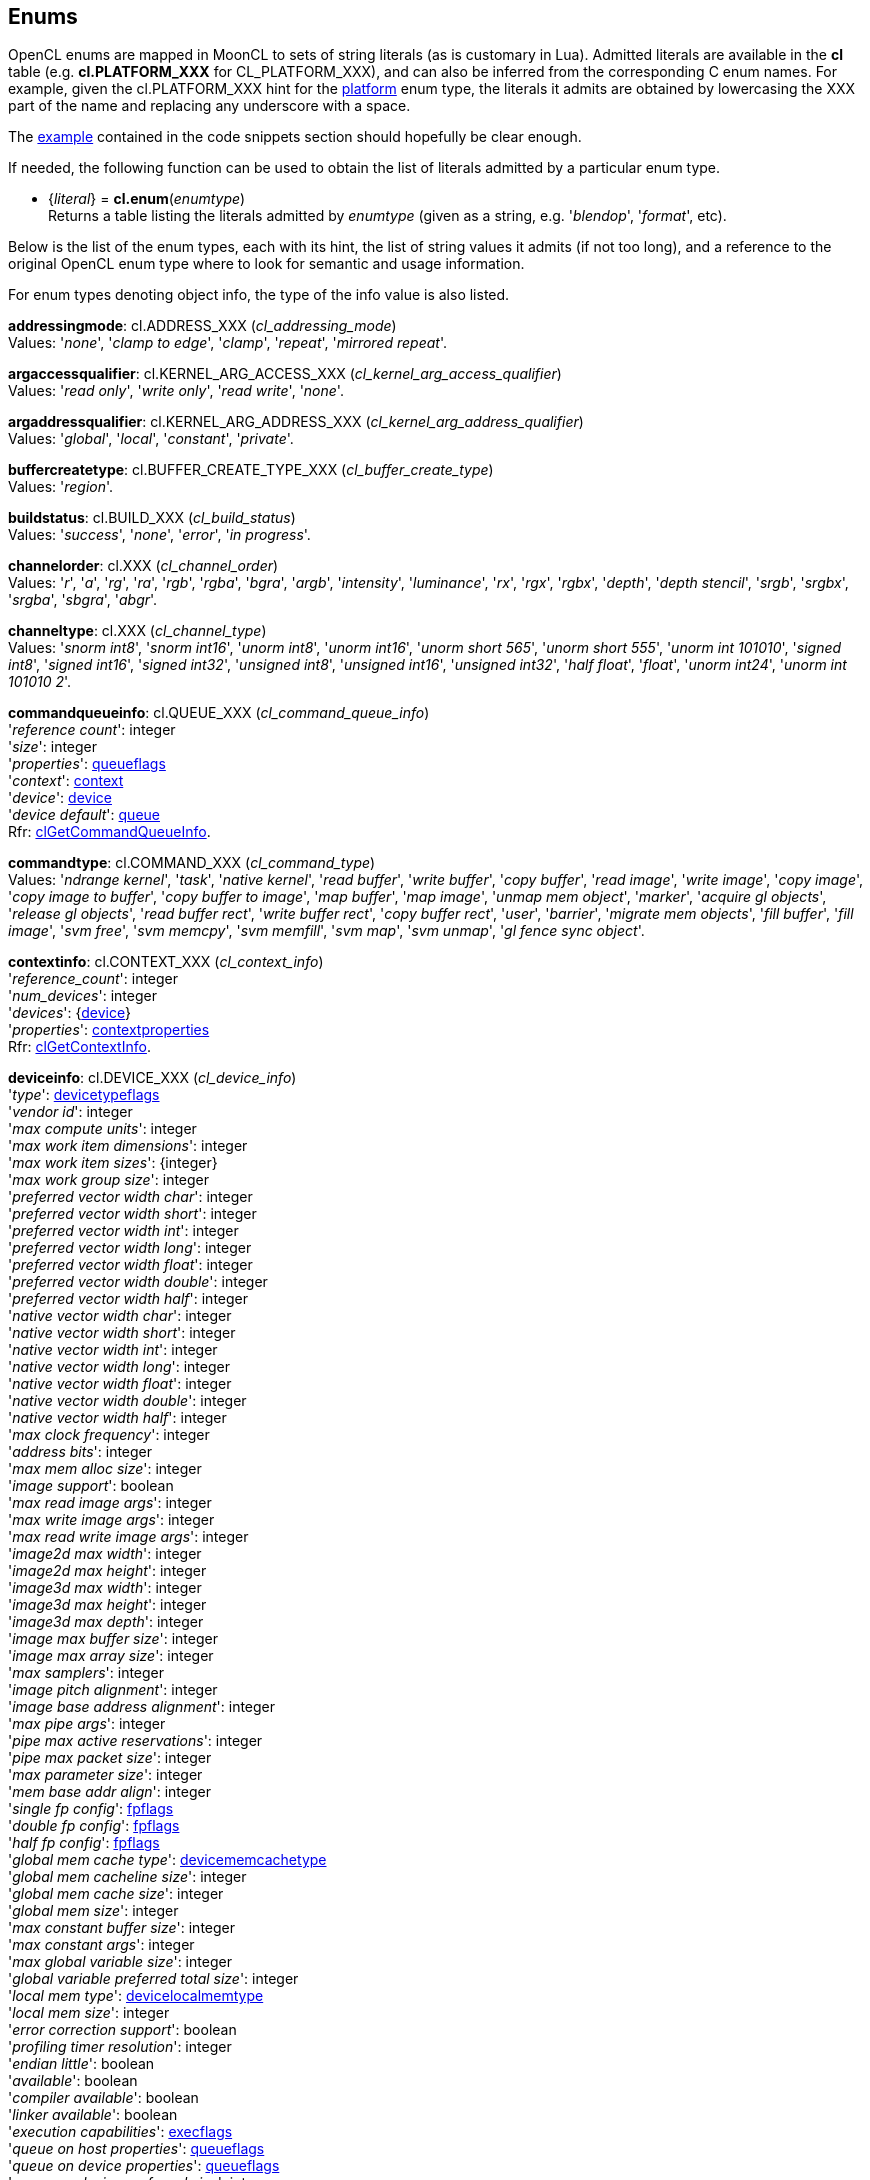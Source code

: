 
[[enums]]
== Enums

OpenCL enums are mapped in MoonCL to sets of string literals (as is customary in Lua).
Admitted literals are available in the *cl* table (e.g. *cl.PLATFORM_XXX* for CL_PLATFORM_XXX),
and can also be inferred from the corresponding C enum names. For example, given the 
cl.PLATFORM_XXX hint for the <<platfominfo, platform>> enum type, the literals it admits
are obtained by lowercasing the XXX part of the name and replacing any underscore with a space.

The <<enums_snippet, example>> contained in the code snippets section should hopefully be clear enough.

If needed, the following function can be used to obtain the list of literals admitted by 
a particular enum type.

[[cl.enum]]
* {_literal_} = *cl.enum*(_enumtype_) +
[small]#Returns a table listing the literals admitted by _enumtype_ (given as a string, e.g.
'_blendop_', '_format_', etc).#

Below is the list of the enum types, each with its hint, the list of string values it
admits (if not too long), and a reference to the original OpenCL enum type where to look
for semantic and usage information. 

For enum types denoting object info, the type of the info value is also listed.

[[addressingmode]]
[small]#*addressingmode*: cl.ADDRESS_XXX (_cl_addressing_mode_) +
Values: '_none_', '_clamp to edge_', '_clamp_', '_repeat_', '_mirrored repeat_'.#

[[argaccessqualifier]]
[small]#*argaccessqualifier*: cl.KERNEL_ARG_ACCESS_XXX (_cl_kernel_arg_access_qualifier_) +
Values: '_read only_', '_write only_', '_read write_', '_none_'.#

[[argaddressqualifier]]
[small]#*argaddressqualifier*: cl.KERNEL_ARG_ADDRESS_XXX (_cl_kernel_arg_address_qualifier_) +
Values: '_global_', '_local_', '_constant_', '_private_'.#

[[buffercreatetype]]
[small]#*buffercreatetype*: cl.BUFFER_CREATE_TYPE_XXX (_cl_buffer_create_type_) +
Values: '_region_'.#

[[buildstatus]]
[small]#*buildstatus*: cl.BUILD_XXX (_cl_build_status_) +
Values: '_success_', '_none_', '_error_', '_in progress_'.#

[[channelorder]]
[small]#*channelorder*: cl.XXX (_cl_channel_order_) +
Values: '_r_', '_a_', '_rg_', '_ra_', '_rgb_', '_rgba_', '_bgra_', '_argb_', '_intensity_', '_luminance_', '_rx_', '_rgx_', '_rgbx_', '_depth_', '_depth stencil_', '_srgb_', '_srgbx_', '_srgba_', '_sbgra_', '_abgr_'.#

[[channeltype]]
[small]#*channeltype*: cl.XXX (_cl_channel_type_) +
Values: '_snorm int8_', '_snorm int16_', '_unorm int8_', '_unorm int16_', '_unorm short 565_', '_unorm short 555_', '_unorm int 101010_', '_signed int8_', '_signed int16_', '_signed int32_', '_unsigned int8_', '_unsigned int16_', '_unsigned int32_', '_half float_', '_float_', '_unorm int24_', '_unorm int 101010 2_'.#

[[commandqueueinfo]]
[small]#*commandqueueinfo*: cl.QUEUE_XXX (_cl_command_queue_info_) +
'_reference count_': integer +
'_size_': integer +
'_properties_': <<queueflags, queueflags>> +
'_context_': <<context, context>> +
'_device_': <<device, device>> +
'_device default_': <<queue, queue>> +
Rfr: https://www.khronos.org/registry/OpenCL/sdk/2.1/docs/man/xhtml/clGetCommandQueueInfo.html[clGetCommandQueueInfo].#


[[commandtype]]
[small]#*commandtype*: cl.COMMAND_XXX (_cl_command_type_) +
Values: '_ndrange kernel_', '_task_', '_native kernel_', '_read buffer_', '_write buffer_', '_copy buffer_', '_read image_', '_write image_', '_copy image_', '_copy image to buffer_', '_copy buffer to image_', '_map buffer_', '_map image_', '_unmap mem object_', '_marker_', '_acquire gl objects_', '_release gl objects_', '_read buffer rect_', '_write buffer rect_', '_copy buffer rect_', '_user_', '_barrier_', '_migrate mem objects_', '_fill buffer_', '_fill image_', '_svm free_', '_svm memcpy_', '_svm memfill_', '_svm map_', '_svm unmap_', '_gl fence sync object_'.#

[[contextinfo]]
[small]#*contextinfo*: cl.CONTEXT_XXX (_cl_context_info_) +
'_reference_count_': integer +
'_num_devices_': integer +
'_devices_': {<<device, device>>} +
'_properties_': <<contextproperties, contextproperties>> +
Rfr: https://www.khronos.org/registry/OpenCL/sdk/2.1/docs/man/xhtml/clGetContextInfo.html[clGetContextInfo].#


[[deviceinfo]]
[small]#*deviceinfo*: cl.DEVICE_XXX (_cl_device_info_) +
'_type_': <<devicetypeflags, devicetypeflags>> +
'_vendor id_': integer +
'_max compute units_': integer +
'_max work item dimensions_': integer +
'_max work item sizes_': {integer} +
'_max work group size_': integer +
'_preferred vector width char_': integer +
'_preferred vector width short_': integer +
'_preferred vector width int_': integer +
'_preferred vector width long_': integer +
'_preferred vector width float_': integer +
'_preferred vector width double_': integer +
'_preferred vector width half_': integer +
'_native vector width char_': integer +
'_native vector width short_': integer +
'_native vector width int_': integer +
'_native vector width long_': integer +
'_native vector width float_': integer +
'_native vector width double_': integer +
'_native vector width half_': integer +
'_max clock frequency_': integer +
'_address bits_': integer +
'_max mem alloc size_': integer +
'_image support_': boolean +
'_max read image args_': integer +
'_max write image args_': integer +
'_max read write image args_': integer +
'_image2d max width_': integer +
'_image2d max height_': integer +
'_image3d max width_': integer +
'_image3d max height_': integer +
'_image3d max depth_': integer +
'_image max buffer size_': integer +
'_image max array size_': integer +
'_max samplers_': integer +
'_image pitch alignment_': integer +
'_image base address alignment_': integer +
'_max pipe args_': integer +
'_pipe max active reservations_': integer +
'_pipe max packet size_': integer +
'_max parameter size_': integer +
'_mem base addr align_': integer +
'_single fp config_': <<fpflags, fpflags>> +
'_double fp config_': <<fpflags, fpflags>> +
'_half fp config_': <<fpflags, fpflags>> +
'_global mem cache type_': <<devicememcachetype, devicememcachetype>> +
'_global mem cacheline size_': integer +
'_global mem cache size_': integer +
'_global mem size_': integer +
'_max constant buffer size_': integer +
'_max constant args_': integer +
'_max global variable size_': integer +
'_global variable preferred total size_': integer +
'_local mem type_': <<devicelocalmemtype, devicelocalmemtype>> +
'_local mem size_': integer +
'_error correction support_': boolean +
'_profiling timer resolution_': integer +
'_endian little_': boolean +
'_available_': boolean +
'_compiler available_': boolean +
'_linker available_': boolean +
'_execution capabilities_': <<execflags, execflags>> +
'_queue on host properties_': <<queueflags, queueflags>> +
'_queue on device properties_': <<queueflags, queueflags>> +
'_queue on device preferred size_': integer +
'_queue on device max size_': integer +
'_max on device queues_': integer +
'_max on device events_': integer +
'_built in kernels_': string +
'_platform_': <<platform, platform>> +
'_name_': string +
'_vendor_': string +
'_profile_': string +
'_version_': string +
'_opencl c version_': string +
'_extensions_': string +
'_printf buffer size_': integer +
'_preferred interop user sync_': boolean +
'_parent device_': <<device, device>> +
'_partition max sub devices_': integer +
'_partition properties_': <<devicesupportedpartitionproperty, devicesupportedpartitionproperty>> +
'_partition affinity domain_': <<affinitydomainflags, affinitydomainflags>> +
'_partition type_': <<devicepartitionproperty, devicepartitionproperty>> +
'_reference count_': integer +
'_svm capabilities_': <<svmflags, svmflags>> +
'_preferred platform atomic alignment_': integer +
'_preferred global atomic alignment_': integer +
'_preferred local atomic alignment_': integer +
'_min data type align size_': integer +
'_il version_': string +
'_max num sub groups_': integer +
'_sub group independent forward progress_': boolean +
Rfr: https://www.khronos.org/registry/OpenCL/sdk/2.1/docs/man/xhtml/clGetDeviceInfo.html[clGetDeviceInfo].#


[[devicelocalmemtype]]
[small]#*devicelocalmemtype*: cl.XXX (_cl_device_local_mem_type_) +
Values: '_local_', '_global_'.#

[[devicememcachetype]]
[small]#*devicememcachetype*: cl.XXX  (_cl_device_mem_cache_type_) +
Values: '_none_', '_read only cache_', '_read write cache_'.#

[[eventinfo]]
[small]#*eventinfo*: cl.EVENT_XXX  (_cl_event_info_) +
'_reference count_': integer +
'_command type_': <<commandtype, commandtype>> +
'_command queue_': <<queue, queue>> +
'_context_': <<context, context>> +
'_command execution status_': <<executionstatus, executionstatus>> or an integer code +
Rfr: https://www.khronos.org/registry/OpenCL/sdk/2.1/docs/man/xhtml/clGetEventInfo.html[clGetEventInfo].#


[[executionstatus]]
[small]#*executionstatus*: cl.XXX  (command execution status) +
Values: '_complete_', '_running_', '_submitted_', '_queued_'.#

[[filtermode]]
[small]#*filtermode*: cl.FILTER_XXX  (_cl_filter_mode_) +
Values: '_nearest_', '_linear_'.#

[[glcontextinfo]]
[small]#*glcontextinfo*: cl.GL_CONTEXT_INFO (_cl_gl_context_info_) +
'_current device_': <<device, device>> +
'_devices_': {<<device, device>>} +
Rfr: https://www.khronos.org/registry/OpenCL/sdk/2.1/docs/man/xhtml/clGetGLContextInfoKHR.html[clGetGLContextInfoKHR].#

[[globjecttype]]
[small]#*globjecttype*: - (_GL_OBJECT_XXX_) +
Values: '_buffer_', '_texture 2d_', '_texture 3d_', '_renderbuffer_', '_texture 2d array_', '_texture 1d_', '_texture 1d array_', '_texture buffer_'. +
Rfr: https://www.khronos.org/registry/OpenCL/sdk/2.1/docs/man/xhtml/clGetGLObjectInfo.html[clGetGLObjectInfo].#

[[gltextureinfo]]
[small]#*gltextureinfo*: cl.GL_TEXTURE_INFO (_cl_gl_texture_info_) +
'_texture target_': <<gltexturetarget, gltexturetarget>> +
'_mipmap level_': integer +
'_num samples_': integer +
Rfr: https://www.khronos.org/registry/OpenCL/sdk/2.1/docs/man/xhtml/clGetGLTextureInfo.html[clGetGLTextureInfo].#

[[gltexturetarget]]
[small]#*gltexturetarget*: - (_GL_TEXTURE_XXX_) +
Values: '_1d_', '_2d_', '_3d_', '_1d array_', '_2d array_', '_buffer_', '_cube map_', '_cube map positive x_', '_cube map negative x_', '_cube map positive y_', '_cube map negative y_', '_cube map positive z_', '_cube map negative z_', '_rectangle_', '_2d multisample_', '_2d multisample array_'. +
Rfr: https://www.khronos.org/registry/OpenCL/sdk/2.1/docs/man/xhtml/clCreateFromGLTexture.html[clCreateFromGLTexture].#

[[imageinfo]]
[small]#*imageinfo*: cl.IMAGE_XXX  (_cl_image_info_) +
'_format_': <<imageformat, imageformat>> +
'_element size_', '_array size_': integer +
'_row pitch_', '_slice pitch_': integer +
'_width_', '_height_', '_depth_': integer +
'_num mip levels_': integer +
'_num samples_': integer +
Rfr: https://www.khronos.org/registry/OpenCL/sdk/2.1/docs/man/xhtml/clGetImageInfo.html[clGetImageInfo].#


[[kernelarginfo]]
[small]#*kernelarginfo*: cl.KERNEL_ARG_XXX  (_cl_kernel_arg_info_) +
'_type name_': string +
'_name_: string +
'_address qualifier_': <<argaddressqualifier, argaddressqualifier>> +
'_access qualifier_': <<argaccessqualifier, argaccessqualifier>> +
'_type qualifier_': <<argtypeflags, argtypeflags>> +
Rfr: https://www.khronos.org/registry/OpenCL/sdk/2.1/docs/man/xhtml/clGetKernelArgInfo.html[clGetKernelArgInfo].#

[[kernelexecinfo]]
[small]#*kernelexecinfo*: cl.KERNEL_EXEC_INFO_XXX  (_cl_kernel_exec_info_) +
'_svm fine grain system_': boolean +
'_svm ptrs_': {lightuserdata} (containing valid <<svm, svm>> _void*_ pointers) +
Rfr: https://www.khronos.org/registry/OpenCL/sdk/2.1/docs/man/xhtml/clSetKernelExecInfo.html[clSetKernelExecInfo].#

[[kernelinfo]]
[small]#*kernelinfo*: cl.KERNEL_XXX  (_cl_kernel_info_) +
'_function name_' : string +
'_attributes_' : string +
'_reference count_': integer +
'_num args_': integer +
'_max num sub groups_': integer +
'_compile num sub groups_': integer +
'_program_': <<program, program>> +
'_context_': <<context, context>> +
Rfr: https://www.khronos.org/registry/OpenCL/sdk/2.1/docs/man/xhtml/clGetKernelInfo.html[clGetKernelInfo].#

[[kernelsubgroupinfo]]
[small]#*kernelsubgroupinfo*: cl.KERNEL_XXX  (_cl_kernel_sub_group_info_) +
(inputvalue -> value) +
'_max sub group size for ndrange_': {integer} -> integer +
'_sub group count for ndrange_': {integer} -> integer +
'_local size for sub group count_': integer -> {integer} +
'_max num sub groups_': _nil_ -> integer +
'_compile num sub groups_': _nil_ -> integer +
Rfr: https://www.khronos.org/registry/OpenCL/sdk/2.1/docs/man/xhtml/clGetKernelSubGroupInfo.html[clGetKernelSubGroupInfo].#

[[kernelworkgroupinfo]]
[small]#*kernelworkgroupinfo*: cl.KERNEL_XXX  (_cl_kernel_work_group_info_) +
'_work group size_': integer +
'_preferred work group size multiple_': integer +
'_local mem size_': integer +
'_private mem size_': integer +
'_global work size_': {integer} +
'_compile work group size_': {integer} +
Rfr: https://www.khronos.org/registry/OpenCL/sdk/2.1/docs/man/xhtml/clGetKernelWorkGroupInfo.html[clGetKernelWorkGroupInfo].#

[[meminfo]]
[small]#*meminfo*: cl.MEM_XXX  (_cl_mem_info_) +
'_type_': <<memobjecttype, memobjecttype>> +
'_reference count_': integer +
'_flags_': <<memflags, memflags>> +
'_size_': integer +
'_offset_': integer +
'_map_count_': integer +
'_context_': <<context, context>> +
'_associated_ memobject':  <<buffer, buffer>> or  <<image, image>> or  <<pipe, pipe>> or _nil_ +
'_uses svm pointer_': boolean +
'_host ptr_': lightuserdata (_void*_) or _nil_ +
Rfr: https://www.khronos.org/registry/OpenCL/sdk/2.1/docs/man/xhtml/clGetMemObjectInfo.html[clGetMemObjectInfo].#


[[memobjecttype]]
[small]#*memobjecttype*: cl.MEM_OBJECT_XXX  (_cl_mem_object_type_) +
Values: '_buffer_', '_image2d_', '_image3d_', '_image2d array_', '_image1d_', '_image1d array_', '_image1d buffer_', '_pipe_'.#

[[pipeinfo]]
[small]#*pipeinfo*: cl.PIPE_XXX  (_cl_pipe_info_) +
'_packet size_': integer +
'_max packets_': integer +
Rfr: https://www.khronos.org/registry/OpenCL/sdk/2.1/docs/man/xhtml/clGetPipeInfo.html[clGetPipeInfo].#

[[platforminfo]]
[small]#*platforminfo*: cl.PLATFORM_XXX  (_cl_platform_info_) +
'_profile_': string +
'_version_': string +
'_name_': string +
'_vendor_': string +
'_extensions_': string +
'_host timer resolution_': integer +
Rfr: https://www.khronos.org/registry/OpenCL/sdk/2.1/docs/man/xhtml/clGetPlatformInfo.html[clGetPlatformInfo].#

[[primtype]]
[small]#*primtype*: OpenCL primitive types (_cl_char_, _cl_int_, etc.) +
Values: '_char_', '_uchar_', '_short_', '_ushort_', '_int_', '_uint_', '_long_', '_ulong_', '_half_', '_float_', '_double_'.#

[[profilinginfo]]
[small]#*profilinginfo*: cl.PROFILING_XXX  (_cl_profiling_info_) +
'_command queued_', '_command submit_', '_command start_', '_command end_', '_command complete_': integer (denoting time in nanoseconds) +
Rfr: https://www.khronos.org/registry/OpenCL/sdk/2.1/docs/man/xhtml/clGetEventProfilingInfo.html[clGetEventProfilingInfo].#

[[programbinarytype]]
[small]#*programbinarytype*: cl.PROGRAM_BINARY_TYPE_XXX  (_cl_program_binary_type_) +
Values: '_none_', '_compiled object_', '_library_', '_executable_', '_intermediate_'.#

[[programbuildinfo]]
[small]#*programbuildinfo*: cl.PROGRAM_BUILD_XXX  (_cl_program_build_info_) +
'_status_': <<buildstatus, buildstatus>> +
'_binary type_': <<programbinarytype, programbinarytype>> +
'_options_': string +
'_log_': string +
'_global variable total size_': integer +
Rfr: https://www.khronos.org/registry/OpenCL/sdk/2.1/docs/man/xhtml/clGetProgramBuildInfo.html[clGetProgramBuildInfo].#

[[programinfo]]
[small]#*programinfo*: cl.PROGRAM_XXX  (_cl_program_info_) +
'_reference count_': integer +
'_context_': <<context, context>> +
'_num devices_': integer +
'_num kernels_': integer +
'_devices_': {<<device, device>>} +
'_kernel names_': string +
'_source_': string +
'_binary sizes_': {integer} +
'_binaries_': {string} +
'_il_': binary string +
Rfr: https://www.khronos.org/registry/OpenCL/sdk/2.1/docs/man/xhtml/clGetProgramInfo.html[clGetProgramInfo].#

[[queuepriority]]
[small]#*queuepriority*: cl.QUEUE_PRIORITY_XXX_KHR  (_cl_queue_priority_khr_) +
Values: '_high_', '_medium_', '_low_'. +
Rfr: https://www.khronos.org/registry/OpenCL/sdk/2.1/docs/man/xhtml/clCreateCommandQueueWithProperties.html[clCreateCommandQueueWithProperties].#

[[queuethrottle]]
[small]#*queuethrottle*: cl.QUEUE_THROTTLE_XXX_KHR  (_cl_queue_throttle_khr_) +
Values: '_high_', '_med_', '_low_'. +
Rfr: https://www.khronos.org/registry/OpenCL/sdk/2.1/docs/man/xhtml/clCreateCommandQueueWithProperties.html[clCreateCommandQueueWithProperties].#

[[samplerinfo]]
[small]#*samplerinfo*: cl.SAMPLER_XXX  (_cl_sampler_info_) +
'_context_': <<context, context>> +
'_reference count_': integer +
'_normalized coords_': boolean +
'_addressing mode_': <<addressingmode, addressingmode>> +
'_filter mode_': <<filtermode, filtermode>> +
'_mip filter mode_': <<filtermode, filtermode>> +
'_lod min_': integer +
'_lod max_': integer +
Rfr: https://www.khronos.org/registry/OpenCL/sdk/2.1/docs/man/xhtml/clGetSamplerInfo.html[clGetSamplerInfo].#


